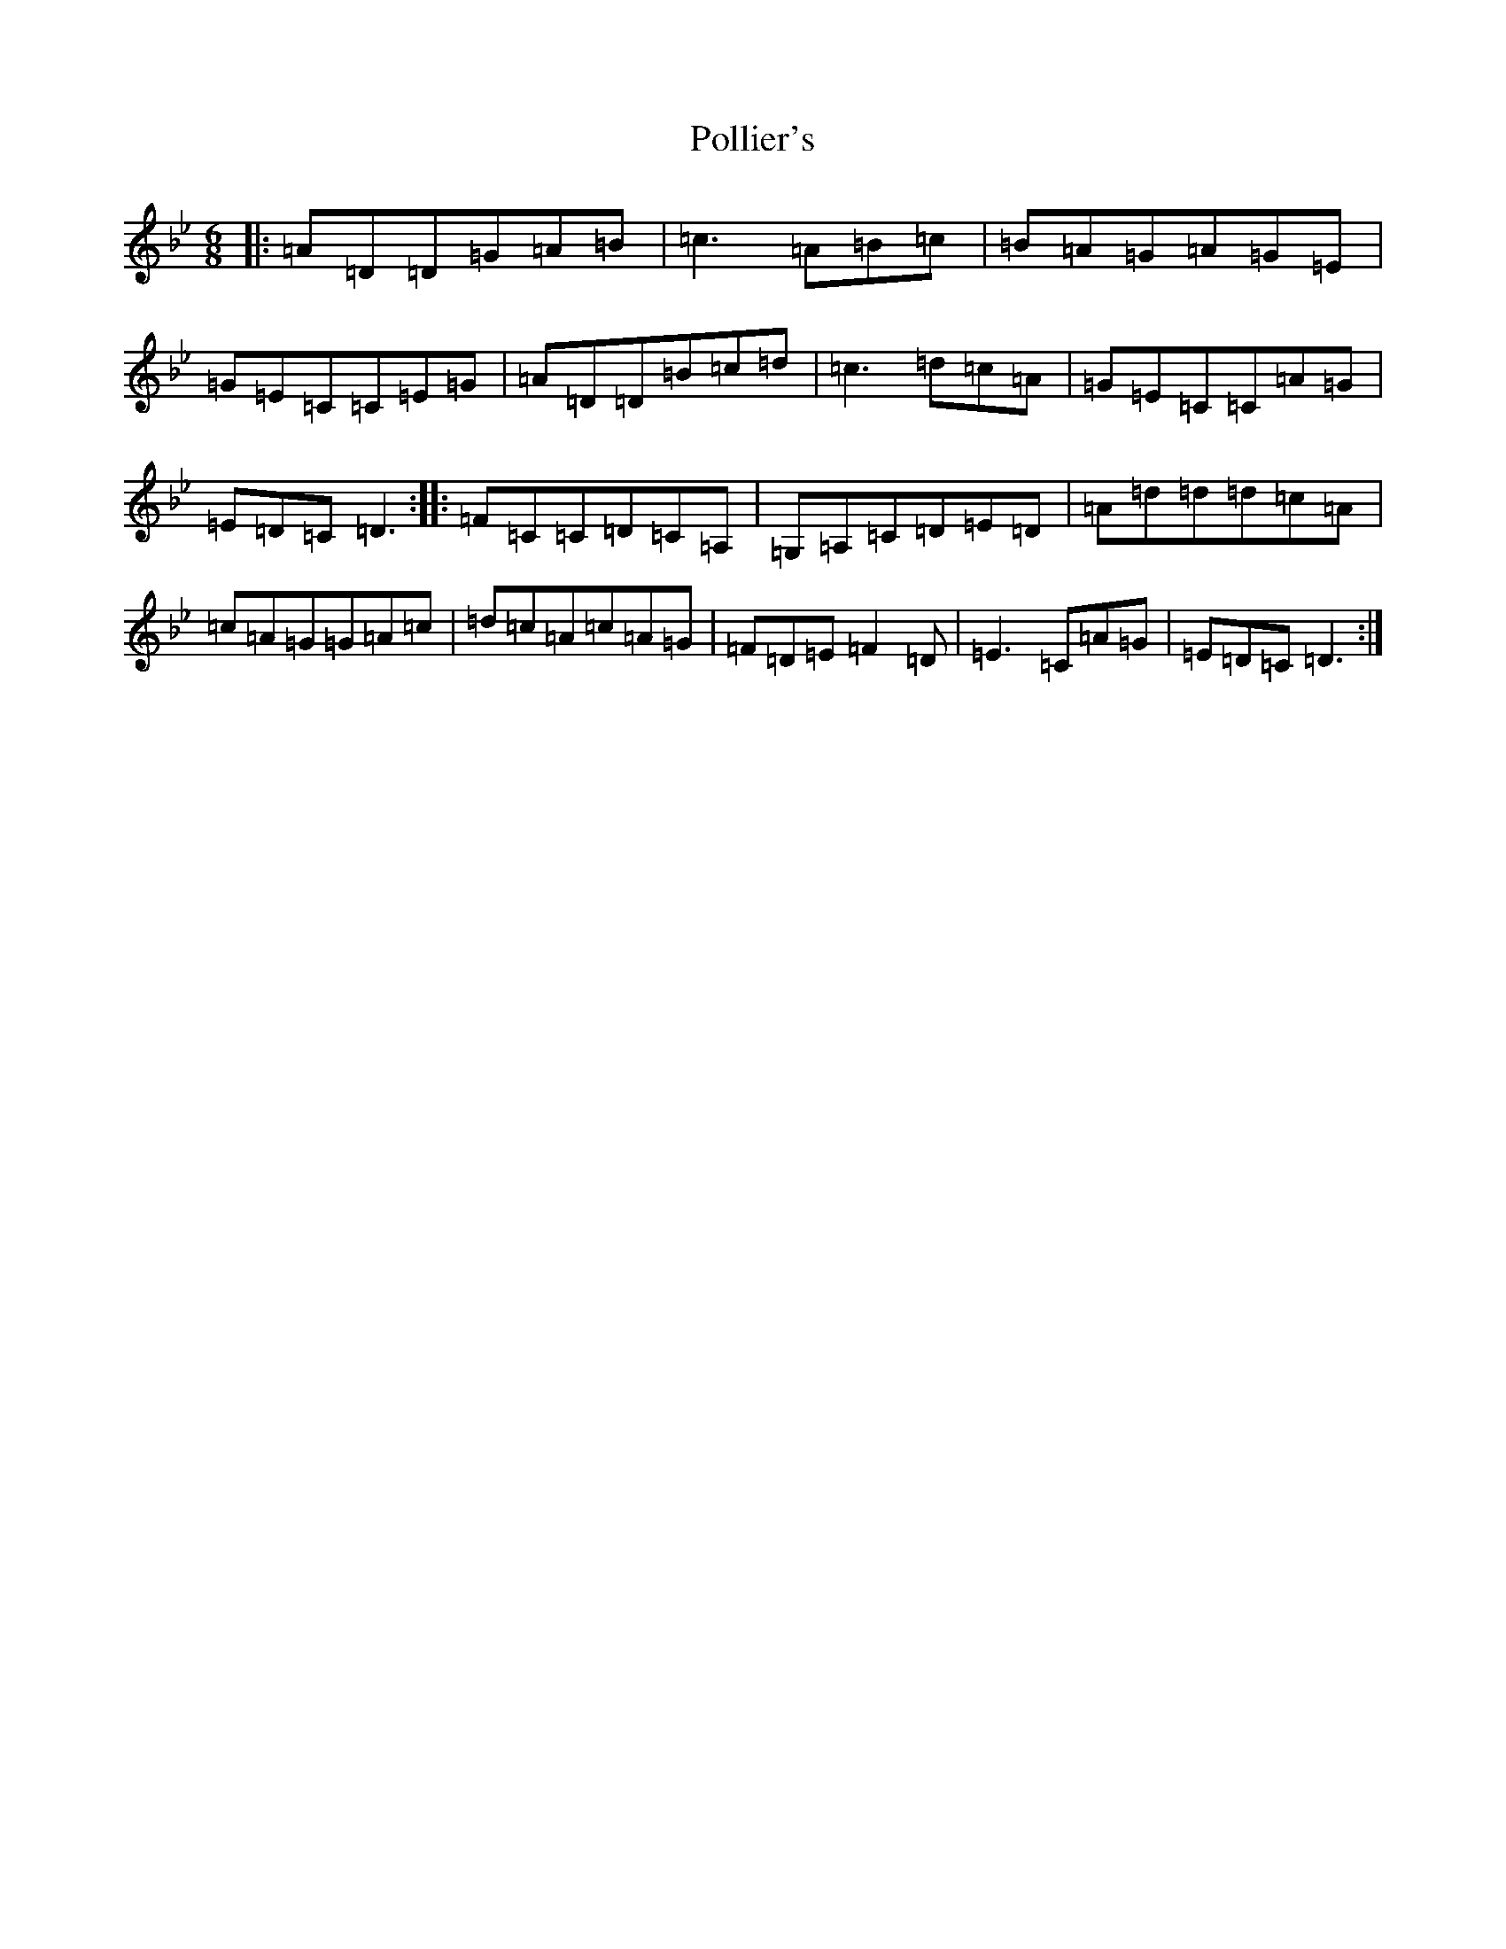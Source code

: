 X: 17261
T: Pollier's
S: https://thesession.org/tunes/8429#setting8429
Z: A Dorian
R: jig
M:6/8
L:1/8
K: C Dorian
|:=A=D=D=G=A=B|=c3=A=B=c|=B=A=G=A=G=E|=G=E=C=C=E=G|=A=D=D=B=c=d|=c3=d=c=A|=G=E=C=C=A=G|=E=D=C=D3:||:=F=C=C=D=C=A,|=G,=A,=C=D=E=D|=A=d=d=d=c=A|=c=A=G=G=A=c|=d=c=A=c=A=G|=F=D=E=F2=D|=E3=C=A=G|=E=D=C=D3:|